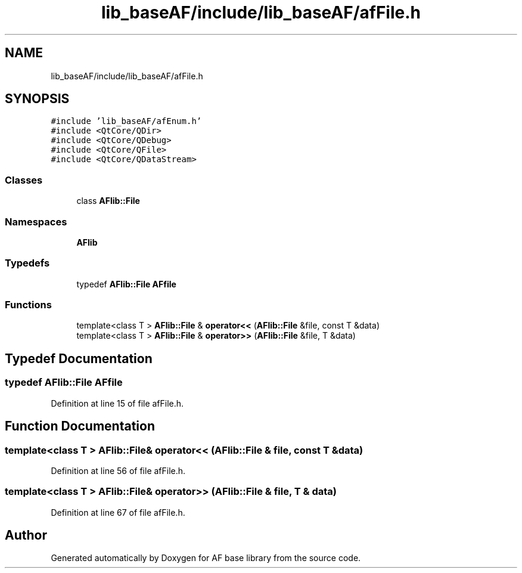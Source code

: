 .TH "lib_baseAF/include/lib_baseAF/afFile.h" 3 "Wed Apr 7 2021" "AF base library" \" -*- nroff -*-
.ad l
.nh
.SH NAME
lib_baseAF/include/lib_baseAF/afFile.h
.SH SYNOPSIS
.br
.PP
\fC#include 'lib_baseAF/afEnum\&.h'\fP
.br
\fC#include <QtCore/QDir>\fP
.br
\fC#include <QtCore/QDebug>\fP
.br
\fC#include <QtCore/QFile>\fP
.br
\fC#include <QtCore/QDataStream>\fP
.br

.SS "Classes"

.in +1c
.ti -1c
.RI "class \fBAFlib::File\fP"
.br
.in -1c
.SS "Namespaces"

.in +1c
.ti -1c
.RI " \fBAFlib\fP"
.br
.in -1c
.SS "Typedefs"

.in +1c
.ti -1c
.RI "typedef \fBAFlib::File\fP \fBAFfile\fP"
.br
.in -1c
.SS "Functions"

.in +1c
.ti -1c
.RI "template<class T > \fBAFlib::File\fP & \fBoperator<<\fP (\fBAFlib::File\fP &file, const T &data)"
.br
.ti -1c
.RI "template<class T > \fBAFlib::File\fP & \fBoperator>>\fP (\fBAFlib::File\fP &file, T &data)"
.br
.in -1c
.SH "Typedef Documentation"
.PP 
.SS "typedef \fBAFlib::File\fP \fBAFfile\fP"

.PP
Definition at line 15 of file afFile\&.h\&.
.SH "Function Documentation"
.PP 
.SS "template<class T > \fBAFlib::File\fP& operator<< (\fBAFlib::File\fP & file, const T & data)"

.PP
Definition at line 56 of file afFile\&.h\&.
.SS "template<class T > \fBAFlib::File\fP& operator>> (\fBAFlib::File\fP & file, T & data)"

.PP
Definition at line 67 of file afFile\&.h\&.
.SH "Author"
.PP 
Generated automatically by Doxygen for AF base library from the source code\&.
